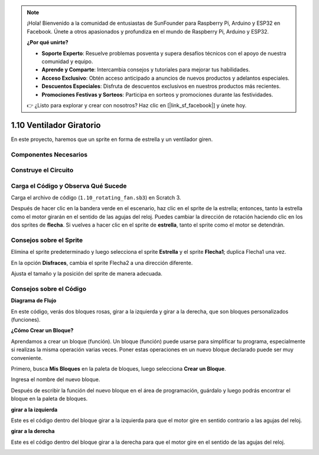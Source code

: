 .. note::

    ¡Hola! Bienvenido a la comunidad de entusiastas de SunFounder para Raspberry Pi, Arduino y ESP32 en Facebook. Únete a otros apasionados y profundiza en el mundo de Raspberry Pi, Arduino y ESP32.

    **¿Por qué unirte?**

    - **Soporte Experto**: Resuelve problemas posventa y supera desafíos técnicos con el apoyo de nuestra comunidad y equipo.
    - **Aprende y Comparte**: Intercambia consejos y tutoriales para mejorar tus habilidades.
    - **Acceso Exclusivo**: Obtén acceso anticipado a anuncios de nuevos productos y adelantos especiales.
    - **Descuentos Especiales**: Disfruta de descuentos exclusivos en nuestros productos más recientes.
    - **Promociones Festivas y Sorteos**: Participa en sorteos y promociones durante las festividades.

    👉 ¿Listo para explorar y crear con nosotros? Haz clic en [|link_sf_facebook|] y únete hoy.

1.10 Ventilador Giratorio
=============================

En este proyecto, haremos que un sprite en forma de estrella y un ventilador giren.

.. image:: img/1.17_header.png

Componentes Necesarios
-------------------------

.. image:: img/1.17_list.png

Construye el Circuito
-------------------------

.. image:: img/1.17_image117.png

Carga el Código y Observa Qué Sucede
------------------------------------

Carga el archivo de código (``1.10_rotating_fan.sb3``) en Scratch 3.

Después de hacer clic en la bandera verde en el escenario, haz clic en el sprite de la estrella; entonces, tanto la estrella como el motor girarán en el sentido de las agujas del reloj. Puedes cambiar la dirección de rotación haciendo clic en los dos sprites de **flecha**. Si vuelves a hacer clic en el sprite de **estrella**, tanto el sprite como el motor se detendrán.

Consejos sobre el Sprite
------------------------

Elimina el sprite predeterminado y luego selecciona el sprite **Estrella** y el sprite **Flecha1**; duplica Flecha1 una vez.

.. image:: img/1.17_motor1.png

En la opción **Disfraces**, cambia el sprite Flecha2 a una dirección diferente.

.. image:: img/1.17_motor2.png

Ajusta el tamaño y la posición del sprite de manera adecuada.

.. image:: img/1.17_motor3.png


Consejos sobre el Código
----------------------------

**Diagrama de Flujo**

.. image:: img/1.17_scratch.png

En este código, verás dos bloques rosas, girar a la izquierda y girar a la derecha, que son bloques personalizados (funciones).

.. image:: img/1.17_new_block.png

**¿Cómo Crear un Bloque?**

Aprendamos a crear un bloque (función). Un bloque (función) puede usarse para simplificar tu programa, especialmente si realizas la misma operación varias veces. Poner estas operaciones en un nuevo bloque declarado puede ser muy conveniente.

Primero, busca **Mis Bloques** en la paleta de bloques, luego selecciona **Crear un Bloque**.

.. image:: img/1.17_motor4.png

Ingresa el nombre del nuevo bloque.

.. image:: img/1.17_motor5.png

Después de escribir la función del nuevo bloque en el área de programación, guárdalo y luego podrás encontrar el bloque en la paleta de bloques.

.. image:: img/1.17_motor6.png

**girar a la izquierda**

Este es el código dentro del bloque girar a la izquierda para que el motor gire en sentido contrario a las agujas del reloj.

.. image:: img/1.17_motor12.png
  :width: 400


**girar a la derecha**

Este es el código dentro del bloque girar a la derecha para que el motor gire en el sentido de las agujas del reloj.

.. image:: img/1.17_motor11.png
  :width: 400

